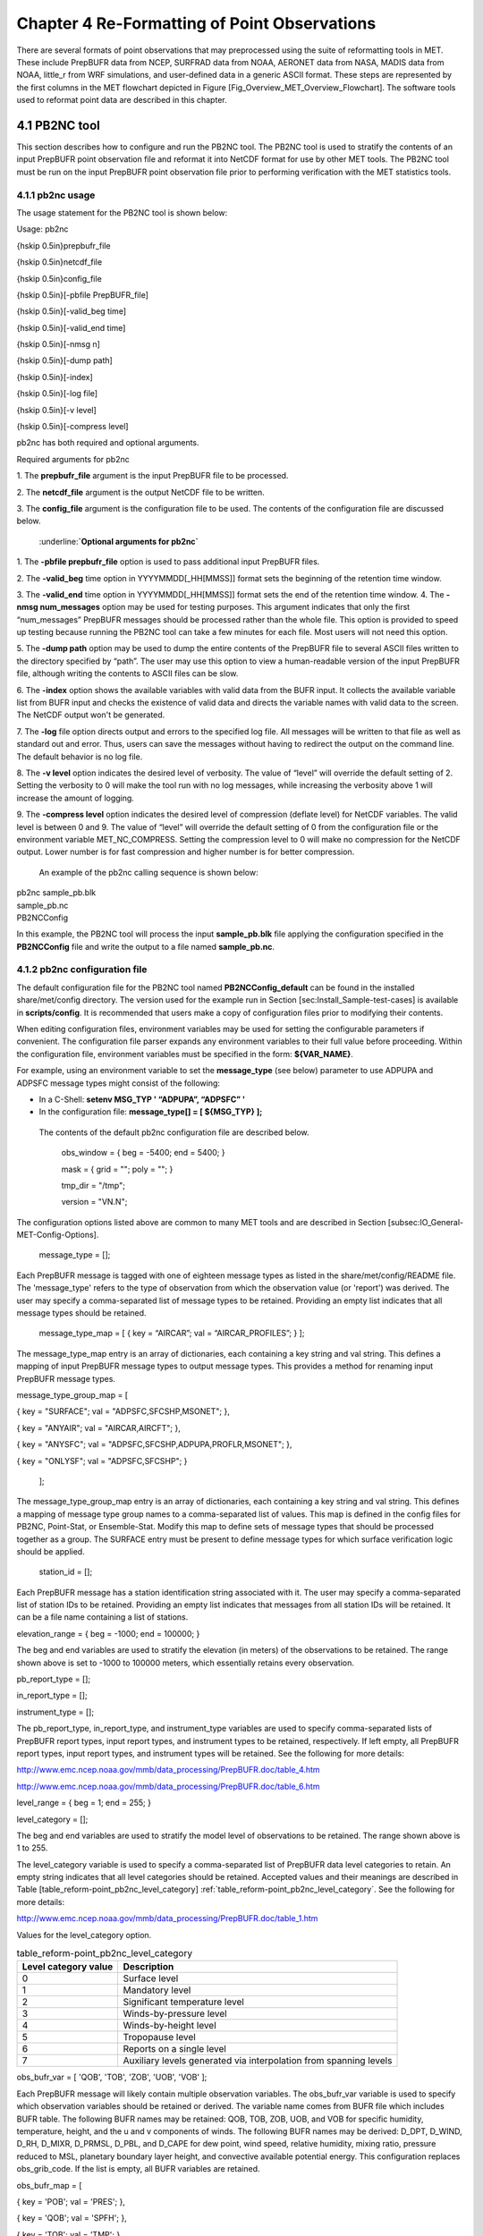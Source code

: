 .. _reformat_point:

Chapter 4 Re-Formatting of Point Observations
=============================================

There are several formats of point observations that may preprocessed using the suite of reformatting tools in MET. These include PrepBUFR data from NCEP, SURFRAD data from NOAA, AERONET data from NASA, MADIS data from NOAA, little_r from WRF simulations, and user-defined data in a generic ASCII format. These steps are represented by the first columns in the MET flowchart depicted in Figure [Fig_Overview_MET_Overview_Flowchart]. The software tools used to reformat point data are described in this chapter.

4.1 PB2NC tool
______________

This section describes how to configure and run the PB2NC tool. The PB2NC tool is used to stratify the contents of an input PrepBUFR point observation file and reformat it into NetCDF format for use by other MET tools. The PB2NC tool must be run on the input PrepBUFR point observation file prior to performing verification with the MET statistics tools.

4.1.1 pb2nc usage
~~~~~~~~~~~~~~~~~

The usage statement for the PB2NC tool is shown below:

Usage: pb2nc

{\hskip 0.5in}prepbufr_file

{\hskip 0.5in}netcdf_file

{\hskip 0.5in}config_file

{\hskip 0.5in}[-pbfile PrepBUFR_file]

{\hskip 0.5in}[-valid_beg time]

{\hskip 0.5in}[-valid_end time]

{\hskip 0.5in}[-nmsg n]

{\hskip 0.5in}[-dump path]

{\hskip 0.5in}[-index]

{\hskip 0.5in}[-log file]

{\hskip 0.5in}[-v level]

{\hskip 0.5in}[-compress level]

pb2nc has both required and optional arguments.

Required arguments for pb2nc

1.
The **prepbufr_file** argument is the input PrepBUFR file to be processed.

2.
The **netcdf_file** argument is the output NetCDF file to be written.

3.
The **config_file** argument is the configuration file to be used. The contents of the configuration file are discussed below.

	:underline:**`Optional arguments for pb2nc`**

1.
The **-pbfile prepbufr_file** option is used to pass additional input PrepBUFR files.

2.
The **-valid_beg** time option in YYYYMMDD[_HH[MMSS]] format sets the beginning of the retention time window.

3.
The **-valid_end** time option in YYYYMMDD[_HH[MMSS]] format sets the end of the retention time window.
4.
The **-nmsg num_messages** option may be used for testing purposes. This argument indicates that only the first “num_messages” PrepBUFR messages should be processed rather than the whole file. This option is provided to speed up testing because running the PB2NC tool can take a few minutes for each file. Most users will not need this option.

5.
The **-dump path** option may be used to dump the entire contents of the PrepBUFR file to several ASCII files written to the directory specified by “path”. The user may use this option to view a human-readable version of the input PrepBUFR file, although writing the contents to ASCII files can be slow.

6.
The **-index** option shows the available variables with valid data from the BUFR input. It collects the available variable list from BUFR input and checks the existence of valid data and directs the variable names with valid data to the screen. The NetCDF output won't be generated.

7.
The **-log** file option directs output and errors to the specified log file. All messages will be written to that file as well as standard out and error. Thus, users can save the messages without having to redirect the output on the command line. The default behavior is no log file.

8.
The **-v level** option indicates the desired level of verbosity. The value of “level” will override the default setting of 2. Setting the verbosity to 0 will make the tool run with no log messages, while increasing the verbosity above 1 will increase the amount of logging.

9.
The **-compress level** option indicates the desired level of compression (deflate level) for NetCDF variables. The valid level is between 0 and 9. The value of “level” will override the default setting of 0 from the configuration file or the environment variable MET_NC_COMPRESS. Setting the compression level to 0 will make no compression for the NetCDF output. Lower number is for fast compression and higher number is for better compression.

    An example of the pb2nc calling sequence is shown below:

|				    pb2nc sample_pb.blk \

|				    sample_pb.nc \

|				    PB2NCConfig

In this example, the PB2NC tool will process the input **sample_pb.blk** file applying the configuration specified in the **PB2NCConfig** file and write the output to a file named **sample_pb.nc**.

4.1.2 pb2nc configuration file
~~~~~~~~~~~~~~~~~~~~~~~~~~~~~~

The default configuration file for the PB2NC tool named **PB2NCConfig_default** can be found in the installed share/met/config directory. The version used for the example run in Section [sec:Install_Sample-test-cases] is available in **scripts/config**. It is recommended that users make a copy of configuration files prior to modifying their contents.

When editing configuration files, environment variables may be used for setting the configurable parameters if convenient. The configuration file parser expands any environment variables to their full value before proceeding. Within the configuration file, environment variables must be specified in the form: **${VAR_NAME}**.

For example, using an environment variable to set the **message_type** (see below) parameter to use ADPUPA and ADPSFC message types might consist of the following:

* In a C-Shell: **setenv MSG_TYP ' “ADPUPA”, “ADPSFC” '**

* In the configuration file: **message_type[] = [ ${MSG_TYP} ];**

 The contents of the default pb2nc configuration file are described below.

					obs_window = { beg  = -5400; end  = 5400; }

					mask       = { grid = "";    poly = "";   }

					tmp_dir    = "/tmp";

					version    = "VN.N";

The configuration options listed above are common to many MET tools and are described in Section [subsec:IO_General-MET-Config-Options].

					message_type = [];

Each PrepBUFR message is tagged with one of eighteen message types as listed in the share/met/config/README file. The 'message_type' refers to the type of observation from which the observation value (or 'report') was derived. The user may specify a comma-separated list of message types to be retained. Providing an empty list indicates that all message types should be retained.


					message_type_map = [ { key = “AIRCAR”; val = “AIRCAR_PROFILES”; } ];

The message_type_map entry is an array of dictionaries, each containing a key string and val string. This defines a mapping of input PrepBUFR message types to output message types. This provides a method for renaming input PrepBUFR message types.




message_type_group_map = [


{ key = "SURFACE"; val = "ADPSFC,SFCSHP,MSONET";               },


{ key = "ANYAIR";  val = "AIRCAR,AIRCFT";                      },


{ key = "ANYSFC";  val = "ADPSFC,SFCSHP,ADPUPA,PROFLR,MSONET"; },


{ key = "ONLYSF";  val = "ADPSFC,SFCSHP";                      }

						    ];

The message_type_group_map entry is an array of dictionaries, each containing a key string and val string. This defines a mapping of message type group names to a comma-separated list of values. This map is defined in the config files for PB2NC, Point-Stat, or Ensemble-Stat. Modify this map to define sets of message types that should be processed together as a group. The SURFACE entry must be present to define message types for which surface verification logic should be applied.


			  station_id = [];

Each PrepBUFR message has a station identification string associated with it. The user may specify a comma-separated list of station IDs to be retained. Providing an empty list indicates that messages from all station IDs will be retained. It can be a file name containing a list of stations.




elevation_range = { beg = -1000; end = 100000; }


The beg and end variables are used to stratify the elevation (in meters) of the observations to be retained. The range shown above is set to -1000 to 100000 meters, which essentially retains every observation.


pb_report_type  = [];


in_report_type  = [];


instrument_type = [];

						  
The pb_report_type, in_report_type, and instrument_type variables are used to specify comma-separated lists of PrepBUFR report types, input report types, and instrument types to be retained, respectively. If left empty, all PrepBUFR report types, input report types, and instrument types will be retained. See the following for more details:


http://www.emc.ncep.noaa.gov/mmb/data_processing/PrepBUFR.doc/table_4.htm


http://www.emc.ncep.noaa.gov/mmb/data_processing/PrepBUFR.doc/table_6.htm




level_range    = { beg = 1; end = 255; }


level_category = [];


The beg and end variables are used to stratify the model level of observations to be retained. The range shown above is 1 to 255.


The level_category variable is used to specify a comma-separated list of PrepBUFR data level categories to retain. An empty string indicates that all level categories should be retained. Accepted values and their meanings are described in Table [table_reform-point_pb2nc_level_category] :ref:`table_reform-point_pb2nc_level_category`. See the following for more details:


http://www.emc.ncep.noaa.gov/mmb/data_processing/PrepBUFR.doc/table_1.htm


Values for the level_category option.

.. list-table:: table_reform-point_pb2nc_level_category
   :widths: auto
   :header-rows: 1

   * - Level category value
     - Description
   * - 0
     - Surface level
   * - 1
     - Mandatory level
   * - 2
     - Significant temperature level
   * - 3
     - Winds-by-pressure level
   * - 4
     - Winds-by-height level 
   * - 5
     - Tropopause level 
   * - 6
     - Reports on a single level     
   * - 7
     - Auxiliary levels generated via interpolation from spanning levels
       

obs_bufr_var = [ 'QOB', 'TOB', 'ZOB', 'UOB', 'VOB' ];


Each PrepBUFR message will likely contain multiple observation variables. The obs_bufr_var variable is used to specify which observation variables should be retained or derived. The variable name comes from BUFR file which includes BUFR table. The following BUFR names may be retained: QOB, TOB, ZOB, UOB, and VOB for specific humidity, temperature, height, and the u and v components of winds. The following BUFR names may be derived: D_DPT, D_WIND, D_RH, D_MIXR, D_PRMSL, D_PBL, and D_CAPE for dew point, wind speed, relative humidity, mixing ratio, pressure reduced to MSL, planetary boundary layer height, and convective available potential energy. This configuration replaces obs_grib_code. If the list is empty, all BUFR variables are retained.




obs_bufr_map = [


{ key = 'POB';      val = 'PRES';  },


{ key = 'QOB';      val = 'SPFH';  },


{ key = 'TOB';      val = 'TMP';   },


{ key = 'ZOB';      val = 'HGT';   },


{ key = 'UOB';      val = 'UGRD';  },


{ key = 'VOB';      val = 'VGRD';  },


{ key = 'D_DPT';    val = 'DPT';   },


{ key = 'D_WDIR';   val = 'WDIR';  },


{ key = 'D_WIND';   val = 'WIND';  },


{ key = 'D_RH';     val = 'RH';    },


{ key = 'D_MIXR';   val = 'MIXR';  },


{ key = 'D_PRMSL';  val = 'PRMSL'; },


{ key = 'D_PBL';    val = 'PBL';   },


{ key = 'D_CAPE';   val = 'CAPE';  }


];


The BUFR variable names are not shared with other forecast data. This map is used to convert the BUFR name to the common name, like GRIB2. It allows to share the configuration for forecast data with PB2NC observation data. If there is no mapping, the BUFR variable name will be saved to output NetCDF file.




quality_mark_thresh = 2;


Each observation has a quality mark value associated with it. The quality_mark_thresh is used to stratify out which quality marks will be retained. The value shown above indicates that only observations with quality marks less than or equal to 2 will be retained.




event_stack_flag = TOP;


A PrepBUFR message may contain duplicate observations with different quality mark values. Theevent_stack_flag indicates whether to use the observations at the top of the event stack (observation values have had more quality control processing applied) or the bottom of the event stack (observation values have had no quality control processing applied). The flag value of TOP listed above indicates the observations with the most amount of quality control processing should be used, the BOTTOM option uses the data closest to raw values.




time_summary = {


flag       = FALSE;


raw_data   = FALSE;


beg        = "000000";


end        = "235959";


step       = 300;


width      = 600;


// width   = { beg = -300; end = 300; }


grib_code  = [];


obs_var    = [ "TMP", "WDIR", "RH" ];


type       = [ "min", "max", "range", "mean", "stdev", "median", "p80" ];


vld_freq   = 0;


vld_thresh = 0.0;


}


The time_summary dictionary enables additional processing for observations with high temporal resolution. The flag entry toggles the time_summary on (TRUE) and off (FALSE). If the raw_data flag is set to TRUE, then both the individual observation values and the derived time summary value will be written to the output. If FALSE, only the summary values are written. Observations may be summarized across the user specified time period defined by the beg and end entries in HHMMSS format. The step entry defines the time between intervals in seconds. The width entry specifies the summary interval in seconds. It may either be set as an integer number of seconds for a centered time interval or a dictionary with beginning and ending time offsets in seconds.


This example listed above does a 10-minute time summary (width = 600;) every 5 minutes (step = 300;) throughout the day (beg = “000000”; end = 235959”;). The first interval will be from 23:55:00 the previous day through 00:04:59 of the current day. The second interval will be from 0:00:00 through 00:09:59. And so on.


The two width settings listed above are equivalent. Both define a centered 10-minute time interval. Use the beg and end entries to define uncentered time intervals. The following example requests observations for one hour prior:


width = { beg = -3600; end = 0; }


The summaries will only be calculated for the observations specified in the grib_code or obs_var entries. The grib_code entry is an array of integers while the obs_var entries is an array of strings. The supported summaries are min (minimum), max (maximum), range, mean, stdev (standard deviation), median and p## (percentile, with the desired percentile value specified in place of ##). If multiple summaries are selected in a single run, a string indicating the summary method applied will be appended to the output message type.


The vld_freq and vld_thresh entries specify the required ratio of valid data for an output time summary value to be computed. This option is only applied when these entries are set to non-zero values. The vld_freq entry specifies the expected frequency of observations in seconds. The width of the time window is divided by this frequency to compute the expected number of observations for the time window. The actual number of valid observations is divided by the expected number to compute the ratio of valid data. An output time summary value will only be written if that ratio is greater than or equal to the vld_thresh entry. Detailed information about which observations are excluded is provided at debug level 4.

4.1.3 pb2nc output
~~~~~~~~~~~~~~~~~~

Each NetCDF file generated by the PB2NC tool contains the dimensions and variables shown in Tables [table_reform-point_pb2nc_output_dim] and [table_reform-point_pb2nc_output_vars].

.. list-table:: NetCDF file dimensions for pb2n output pb2n NetCDF DIMENSIONS
   :widths: auto
   :header-rows: 1

   * - pb2nc NetCDF DIMENSIONS
     - 
   * - **NetCDF Dimension**
     - **Description**
   * - mxstr, mxstr2, mxstr3
     - Maximum string lengths (16, 40, and 80)
   * - nobs
     - Number of PrepBUFR observations in the file (UNLIMITED)
   * - nhdr, npbhdr
     - Number of PrepBUFR messages in the file (variable)
   * - nhdr_typ, nhdr_sid, nhdr_vld
     - Number of unique header message type, station ID, and valid time strings (variable)
   * - nobs_qty
     - Number of unique quality control strings (variable)
   * - obs_var_num
     - Number of unique observation variable types (variable)							 


Table 4.3 NetCDF file dimensions for pb2nc output.NetCDF variables in pb2nc output.

.. list-table:: table_reform-point_pb2nc_level_category
   :widths: auto
   :header-rows: 1
		 
   * - pb2nc NetCDF VARIABLES
     -
     -
   * - **NetCDF Variable**
     - **Dimension**
     - **Description**
   * - obs_qty
     - nobs
     - Integer value of the n_obs_qty dimension for the observation quality control string.
   * - obs_hid
     - nobs
     - Integer value of the nhdr dimension for the header arrays with which this observation is associated.
   * - obs_vid
     - nobs
     - Integer value of the obs_var_num dimension for the observation variable name, units, and description.
   * - obs_lvl
     - nobs
     - Floating point pressure level in hPa or accumulation interval.
   * - obs_hgt
     - nobs
     - Floating point height in meters above sea level.
   * - obs_val
     - nobs
     - Floating point observation value.
   * - hdr_typ
     - nhdr
     - Integer value of the nhdr_typ dimension for the message type string.
   * - hdr_sid
     - nhdr
     - Integer value of the nhdr_sid dimension for the station ID string.
   * - hdr_vld
     - nhdr
     - Integer value of the nhdr_vld dimension for the valid time string.
   * - hdr_lat, hdr_lon
     - nhdr
     - Floating point latitude in degrees north and longitude in degrees east.
   * - hdr_elv
     - nhdr
     - Floating point elevation of observing station in meters above sea level.
   * - hdr_prpt_typ
     - npbhdr
     - Integer PrepBUFR report type value.
   * - hdr_irpt_typ
     - npbhdr
     - Integer input report type value.
   * - hdr_inst_typ
     - npbhdr
     - Integer instrument type value.
   * - hdr_typ_table
     - nhdr_typ,
     - mxstr2 Lookup table containing unique message type strings.
   * - hdr_sid_table
     - nhdr_sid,
     - mxstr2 Lookup table containing unique station ID strings.
   * - hdr_vld_table
     - nhdr_vld, mxstr
     - Lookup table containing unique valid time strings in YYYYMMDD_HHMMSS UTC format.
   * - obs_qty_table
     - nobs_qty, mxstr
     - Lookup table containing unique quality control strings.
   * - obs_var
     - obs_var_num, mxstr
     - Lookup table containing unique observation variable names.
   * - obs_unit
     - obs_var_num, mxstr2
     - Lookup table containing a units string for the unique observation variable names in obs_var.
   * - obs_desc
     - obs_var_num, mxstr3
     - Lookup table containing a description string for the unique observation variable names in obs_var.


4.2 ASCII2NC tool
_________________

This section describes how to run the ASCII2NC tool. The ASCII2NC tool is used to reformat ASCII point observations into the NetCDF format expected by the Point-Stat tool. For those users wishing to verify against point observations that are not available in PrepBUFR format, the ASCII2NC tool provides a way of incorporating those observations into MET. If the ASCII2NC tool is used to perform a reformatting step, no configuration file is needed. However, for more complex processing, such as summarizing time series observations, a configuration file may be specified. For details on the configuration file options, see the share/met/config/README file and example configuration files distributed with the MET code.

Initial versions of the ASCII2NC tool supported only a simple 11 column ASCII point observation format. It currently supports point observation data in the following formats: the default 11 column format, little_r format, SURFace RADiation (SURFRAD) and Integrated Surface Irradiance Study (ISIS) formats (found at http://www.esrl.noaa.gov/gmd/grad/surfrad/), the Western Wind and Solar Integration Study (WWSIS) format, and the AErosol RObotic NEtwork (AERONET) versions 2 and 3 format (found at http://aeronet.gsfc.nasa.gov/). WWSIS data are available by request from National Renewable Energy Laboratory (NREL) in Boulder, CO.

MET version 9.0 adds support for the passing observations to ascii2nc using a Python script with the “-format python” option. An example of running ASCII2NC with Python embedding is included below.

The default ASCII point observation format consists of one row of data per observation value. Each row of data consists of 11 columns as shown in Table [table_reform-point_ascii2nc_format].

Table 4.4 Input MET ascii2nc point observation format

.. list-table:: table_reform-point_ascii2nc_format
  :widths: auto
  :header-rows: 1

  * - ascii2nc ASCII Point Observation Format
    - 
    - 
  * - **Column**
    - **Name**
    - **Description**
  * - 1
    - Message_Type
    - Text string containing the observation message type as described in the previous section on the PB2NC tool.
  * - 2
    - Station_ID
    - Text string containing the station id.
  * - 3
    - Valid_Time
    - Text string containing the observation valid time in YYYYMMDD_HHMMSS format.
  * - 4
    - Lat
    - Latitude in degrees north of the observing location.
  * - 5
    - Lon
    - Longitude in degrees east of the observation location.
  * - 6
    - Elevation
    - Elevation in msl of the observing location.
  * - 7
    - GRIB_Code or Variable_Name
    - Integer GRIB code value or variable name corresponding to this observation type.
  * - 8
    - Level
    - Pressure level in hPa or accumulation interval in hours for the observation value.
  * - 9
    - Height
    - Height in msl or agl of the observation value.
  * - 10
    - QC_String
    - Quality control value.
  * - 11
    - Observation_Value
    - Observation value in units consistent with the GRIB code definition.
      
4.2.1 ascii2nc usage
~~~~~~~~~~~~~~~~~~~~

Once the ASCII point observations have been formatted as expected, the ASCII file is ready to be processed by the ASCII2NC tool. The usage statement for ASCII2NC tool is shown below:

Usage: ascii2nc

{\hskip 0.5in}ascii_file1 [ascii_file2 ... ascii_filen]

{\hskip 0.5in}netcdf_file

{\hskip 0.5in}[-format ASCII_format]

{\hskip 0.5in}[-config file]

{\hskip 0.5in}[-mask_grid string]

{\hskip 0.5in}[-mask_poly file]

{\hskip 0.5in}[-mask_sid file|list]

{\hskip 0.5in}[-log file]

{\hskip 0.5in}[-v level]

{\hskip 0.5in}[-compress level]

ascii2nc has two required arguments and can take several optional ones.

Required arguments for ascii2nc

1. The ascii_file argument is the ASCII point observation file(s) to be processed. If using Python embedding with “-format python” provide a quoted string containing the Python script to be run followed by any command line arguments that script takes.

2. The netcdf_file argument is the NetCDF output file to be written.

Optional arguments for ascii2nc

3. The -format ASCII_format option may be set to “met_point”, “little_r”, “surfrad”, “wwsis”, “aeronet”, “aeronetv2”, “aeronetv3”, or “python”. If passing in ISIS data, use the “surfrad” format flag.

4. The -config file option is the configuration file for generating time summaries.

												   5. The -mask_grid string option is a named grid or a gridded data file to filter the point observations spatially.
												   6. The -mask_poly file option is a polyline masking file to filter the point observations spatially.
												   7. The -mask_sid file|list option is a station ID masking file or a comma-separated list of station ID's to filter the point observations spatially. See the description of the “sid” entry in [subsec:IO_General-MET-Config-Options].

8. The -log file option directs output and errors to the specified log file. All messages will be written to that file as well as standard out and error. Thus, users can save the messages without having to redirect the output on the command line. The default behavior is no log file.

9. The -v level option indicates the desired level of verbosity. The value of “level” will override the default setting of 2. Setting the verbosity to 0 will make the tool run with no log messages, while increasing the verbosity above 1 will increase the amount of logging.

10. The -compress level option indicates the desired level of compression (deflate level) for NetCDF variables. The valid level is between 0 and 9. The value of “level” will override the default setting of 0 from the configuration file or the environment variable MET_NC_COMPRESS. Setting the compression level to 0 will make no compression for the NetCDF output. Lower number is for fast compression and higher number is for better compression.

An example of the ascii2nc calling sequence is shown below:
		       ascii2nc sample_ascii_obs.txt \

		       sample_ascii_obs.nc

In this example, the ASCII2NC tool will reformat the input sample_ascii_obs.txt file into NetCDF format and write the output to a file named sample_ascii_obs.nc.

4.2.1.1 Python Embedding for Point Observations
^^^^^^^^^^^^^^^^^^^^^^^^^^^^^^^^^^^^^^^^^^^^^^^

Here is an example of processing the same set of observations but using Python embedding instead:

ascii2nc -format python \

“MET_BASE/python/read_ascii_point.py sample_ascii_obs.txt" \

sample_ascii_obs_python.nc

Please refer to Appendix [chap:App_F_Python_Embedding] for more details about Python embedding in MET.

4.2.2 ascii2nc configuration file
~~~~~~~~~~~~~~~~~~~~~~~~~~~~~~~~~

The default configuration file for the ASCII2NC tool named Ascii2NcConfig_default can be found in the installed share/met/config directory. It is recommended that users make a copy of this file prior to modifying its contents.

The ASCII2NC configuration file is optional and only necessary when defining time summaries or message type mapping for little_r data. The contents of the default ASCII2NC configuration file are described below.


version = "VN.N";

The configuration options listed above are common to many MET tools and are described in Section [subsec:IO_General-MET-Config-Options].


time_summary = { ... }


The time_summary feature was implemented to allow additional processing of observations with high temporal resolution, such as SURFRAD data every 5 minutes. This option is described in Section [subsec:pb2nc-configuration-file].




message_type_map = [


{ key = "FM-12 SYNOP";  val = "ADPSFC"; },


{ key = "FM-13 SHIP";   val = "SFCSHP"; },


{ key = "FM-15 METAR";  val = "ADPSFC"; },


{ key = "FM-18 BUOY";   val = "SFCSHP"; },


{ key = "FM-281 QSCAT"; val = "ASCATW"; },


{ key = "FM-32 PILOT";  val = "ADPUPA"; },


{ key = "FM-35 TEMP";   val = "ADPUPA"; },


{ key = "FM-88 SATOB";  val = "SATWND"; },


{ key = "FM-97 ACARS";  val = "AIRCFT"; }


];


This entry is an array of dictionaries, each containing a key string and val string which define a mapping of input strings to output message types. This mapping is currently only applied when converting input little_r report types to output message types.


4.2.3 ascii2nc output
~~~~~~~~~~~~~~~~~~~~~

The NetCDF output of the ASCII2NC tool is structured in the same way as the output of the PB2NC tool described in Section [subsec:pb2nc-output].


4.3 MADIS2NC tool
_________________


This section describes how to run the MADIS2NC tool. The MADIS2NC tool is used to reformat Meteorological Assimilation Data Ingest System (MADIS) point observations into the NetCDF format expected by the MET statistics tools. More information about MADIS data and formatting is available at http://madis.noaa.gov. Since the MADIS2NC tool simply performs a reformatting step, no configuration file is needed. The MADIS2NC tool supports many of the MADIS data types, as listed in the usage statement below. Support for additional MADIS data types may be added in the future based on user feedback.


4.3.1 madis2nc usage
~~~~~~~~~~~~~~~~~~~~


The usage statement for MADIS2NC tool is shown below:


Usage: madis2nc


{\hskip 0.5in}madis_file [madis_file2 ... madis_filen]


{\hskip 0.5in}out_file


{\hskip 0.5in}-type str


{\hskip 0.5in}[-config file]


{\hskip 0.5in}[-qc_dd list]


{\hskip 0.5in}[-lvl_dim list]


{\hskip 0.5in}[-rec_beg n]


{\hskip 0.5in}[-rec_end n]


{\hskip 0.5in}[-mask_grid string]


{\hskip 0.5in}[-mask_poly file]


{\hskip 0.5in}[-mask_sid file|list]


{\hskip 0.5in}[-log file]


{\hskip 0.5in}[-v level]


{\hskip 0.5in}[-compress level]


madis2nc has required arguments and can also take optional ones.


Required arguments for madis2nc


1. The madis_file argument is one or more input MADIS point observation files to be processed.


2. The netcdf_file argument is the NetCDF output file to be written.


3. The argument -type str is type of MADIS observations (metar, raob, profiler, maritime, mesonet or acarsProfiles).


   Optional arguments for madis2nc


4. The -config file option specifies the configuration file to generate summaries of the fields in the ASCII files.


5. The -qc_dd list option specifies a comma-separated list of QC flag values to be accepted(Z,C,S,V,X,Q,K,G,B).


6. The -lvl_dim list option specifies a comma-separated list of vertical level dimensions to be processed.


7. To specify the exact records to be processed, the -rec_beg n specifies the index of the first MADIS record to process and -rec_end n specifies the index of the last MADIS record to process. Both are zero-based.


8. The -mask_grid string option specifies a named grid or a gridded data file for filtering the point observations spatially.


9. The -mask_poly file option defines a polyline masking file for filtering the point observations spatially.


10. The -mask_sid file|list option is a station ID masking file or a comma-separated list of station ID's for filtering the point observations spatially. See the description of the “sid” entry in [subsec:IO_General-MET-Config-Options].


11. The -log file option directs output and errors to the specified log file. All messages will be written to that file as well as standard out and error. Thus, users can save the messages without having to redirect the output on the command line. The default behavior is no log file.


12. The -v level option indicates the desired level of verbosity. The value of “level” will override the default setting of 2. Setting the verbosity to 0 will make the tool run with no log messages, while increasing the verbosity will increase the amount of logging.


13. The -compress level option specifies the desired level of compression (deflate level) for NetCDF variables. The valid level is between 0 and 9. Setting the compression level to 0 will make no compression for the NetCDF output. Lower number is for fast compression and higher number is for better compression.


An example of the madis2nc calling sequence is shown below:


    madis2nc sample_madis_obs.nc \


    sample_madis_obs_met.nc -log madis.log -v 3


In this example, the MADIS2NC tool will reformat the input sample_madis_obs.nc file into NetCDF format and write the output to a file named sample_madis_obs_met.nc. Warnings and error messages will be written to the madis.log file, and the verbosity level of logging is three.


4.3.2 madis2nc configuration file
~~~~~~~~~~~~~~~~~~~~~~~~~~~~~~~~~


The default configuration file for the MADIS2NC tool named Madis2NcConfig_default can be found in the installed share/met/config directory. It is recommended that users make a copy of this file prior to modifying its contents.


The MADIS2NC configuration file is optional and only necessary when defining time summaries. The contents of the default MADIS2NC configuration file are described below.




version = "VN.N";


The configuration options listed above are common to many MET tools and are described in Section [subsec:IO_General-MET-Config-Options].




time_summary = { ... }


The time_summary dictionary is described in Section [subsec:pb2nc-configuration-file].


4.3.3 madis2nc output
~~~~~~~~~~~~~~~~~~~~~

The NetCDF output of the MADIS2NC tool is structured in the same way as the output of the PB2NC tool described in Section [subsec:pb2nc-output].


4.4 LIDAR2NC tool
_________________


The LIDAR2NC tool creates a NetCDF point observation file from a CALIPSO HDF data file. Not all of the data present in the CALIPSO file is reproduced in the output, however. Instead, the output focuses mostly on information about clouds (as opposed to aerosols) as seen by the satellite along its ground track.


4.4.1 lidar2nc usage
~~~~~~~~~~~~~~~~~~~~

The usage statement for LIDAR2NC tool is shown below:


Usage: lidar2nc


{\hskip 0.5in}lidar_file


{\hskip 0.5in}-out out_file


{\hskip 0.5in}[-log file]


{\hskip 0.5in}[-v level]


{\hskip 0.5in}[-compress level]


Unlike most of the MET tools, lidar2nc does not use a config file. Currently, the options needed to run lidar2nc are not complex enough to require one.


Required arguments for lidar2nc


1. The lidar_file argument is the input HDF lidar data file to be processed. Currently, CALIPSO files are supported but support for additional file types will be added in future releases.


2. The out_file argument is the NetCDF output file to be written.


   Optional arguments for lidar2nc


3. The -log file option directs output and errors to the specified log file. All messages will be written to that file as well as standard out and error. Thus, users can save the messages without having to redirect the output on the command line. The default behavior is no log file.

4. The -v level option indicates the desired level of verbosity. The value of “level” will override the default setting of 2. Setting the verbosity to 0 will make the tool run with no log messages, while increasing the verbosity above 1 will increase the amount of logging.

5. The -compress level option indicates the desired level of compression (deflate level) for NetCDF variables. The valid level is between 0 and 9. The value of “level” will override the default setting of 0 from the configuration file or the environment variable MET_NC_COMPRESS. Setting the compression level to 0 will make no compression for the NetCDF output. Lower number is for fast compression and higher number is for better compression.

4.4.2 lidar2nc output
~~~~~~~~~~~~~~~~~~~~~

Each observation type in the lidar2nc output is assigned a GRIB code. These are outlined in Table [lidar2nc_grib_code_table]. GRIB codes were assigned to these fields arbitrarily, with GRIB codes in the 600s denoting individual bit fields taken from the feature classification flag field in the CALIPSO file.


We will not give a detailed description of each CALIPSO data product that lidar2nc reads. Users should refer to existing CALIPSO documentation for this information. We will, however, give some explanation of how the cloud layer base and top information is encoded in the lidar2nc NetCDF output file.


Layer_Base gives the elevation in meters above ground level of the cloud base for each cloud level at each observation location. Similarly, Layer_Top gives the elevation of the top of each cloud layer. Note that if there are multiple cloud layers at a particular location, then there will be more than one base (or top) given for that location. For convenience, Min_Base and Max_Top give, respectively, the base elevation for the bottom cloud layer, and the top elevation for the top cloud layer. For these data types, there will be only one value per observation location regardless of how many cloud layers there are at that location.


Table 4.5 lidar2nc GRIB codes and their meaning, units, and abbreviations

.. list-table:: lidar2nc_grib_code_table
  :widths: auto
  :header-rows: 1

  * - GRIB Code
    - Meaning
    - Units
    - Abbreviation
  * - 500
    - Number of Cloud Layers
    - NA
    - NLayers
  * - 501
    - Cloud Layer Base AGL
    - m
    - Layer_Base
  * - 502
    - Cloud Layer Top AGL
    - m
    - Layer_Top
  * - 503
    - Cloud Opacity
    - %
    - Opacity
  * - 504
    - CAD Score
    - NA
    - CAD_Score
  * - 505
    - Minimum Cloud Base AGL
    - m
    - Min_Base
  * - 506
    - Maximum Cloud Top AGL
    - m
    - Max_Top
  * - 600
    - Feature Type
    - NA
    - Feature_Type
  * - 601
    - Ice/Water Phase
    - NA
    - Ice_Water_Phase
  * - 602
    - Feature Sub-Type
    - NA
    - Feature_Sub_Type
  * - 603
    - Cloud/Aerosol/PSC Type QA
    - NA
    - Cloud_Aerosol_PSC_Type_QA
  * - 604
    - Horizontal Averaging
    - NA
    - Horizontal_Averaging
      

4.5 Point2Grid tool
___________________

The Point2Grid tool takes point observations from a NetCDF output file from one of the four previously mentioned MET tools (ascii2nc, madis2nc, pb2nc, lidar2nc) and creates a gridded NetCDF file. The other point observations are GOES-16/17 input files in NetCDF format (especially, Aerosol Optical Depth. Future development will include support for reading input files not produced from MET tools.


4.5.1 point2grid usage
~~~~~~~~~~~~~~~~~~~~~~

The usage statement for the Point2Grid tool is shown below:


Usage: point2grid


{\hskip 0.5in}input_filename


{\hskip 0.5in}to_grid


{\hskip 0.5in}output_filename


{\hskip 0.5in}-field string


{\hskip 0.5in}[-config file]


{\hskip 0.5in}[-qc flags]


{\hskip 0.5in}[-adp adp_file_name]


{\hskip 0.5in}[-method type]


{\hskip 0.5in}[-gaussian_dx n]


{\hskip 0.5in}[-gaussian_radius n]


{\hskip 0.5in}[-prob_cat_thresh string]


{\hskip 0.5in}[-vld_thresh n]


{\hskip 0.5in}[-name list]


{\hskip 0.5in}[-log file]


{\hskip 0.5in}[-v level]


{\hskip 0.5in}[-compress level]


Required arguments for point2grid


1. The input_filename argument indicates the name of the input NetCDF file to be processed. Currently, only NetCDF files produced from the ascii2nc, madis2nc, pb2nc, and lidar2nc are supported. And AOD dataset from GOES16/17 are supported, too. Support for additional file types will be added in future releases.

2. The to_grid argument defines the output grid as: (1) a named grid, (2) the path to a gridded data file, or (3) an explicit grid specification string.


3. The output_filename argument is the name of the output NetCDF file to be written.


4. The -field string argument is a string that defines the data to be regridded. It may be used multiple times. If -adp option is given (for AOD data from GOES16/17), the name consists with the variable name from the input data file and the variable name from ADP data file (for example, “AOD_Smoke” or “AOD_Dust”: getting AOD variable from the input data and applying smoke or dust variable from ADP data file).


   Optional arguments for point2grid


5. The -config file option is the configuration file to be used.

6. The -qc flags option specifies a comma-separated list of quality control (QC) flags, for example “0,1”. This should only be applied if grid_mapping is set to “goes_imager_projection” and the QC variable exists.

7. The -adp adp_file_name option provides an additional Aerosol Detection Product (ADP) information on aerosols, dust, and smoke. This option is ignored if the requested variable is not AOD (“AOD_Dust” or “AOD_Smoke”) from GOES16/17. The gridded data is filtered by the presence of dust/smoke. If -qc options is given, it's applied to QC of dust/smoke, too (First filtering with AOD QC values and the second filtering with dust/smoke QC values).

8. The -method type option specifies the regridding method. The default method is UW_MEAN.

9. The -gaussian_dx n option defines the distance interval for Gaussian smoothing. The default is 81.271 km. Ignored if the method is not GAUSSIAN.


10. The -gaussian_radius n option defines the radius of influence for Gaussian interpolation. The default is 120. Ignored if the method is not GAUSSIAN.


11.The -prob_cat_thresh string option sets the threshold to compute the probability of occurrence. The default is set to disabled. This option is relevant when calculating practically perfect forecasts.


12. The -vld_thresh n option sets the required ratio of valid data for regridding. The default is 0.5.


13. The -name list option specifies a comma-separated list of output variable names for each field specified.


14. The -log file option directs output and errors to the specified log file. All messages will be written to that file as well as standard out and error. Thus, users can save the messages without having to redirect the output on the command line. The default behavior is no log file.


15. The -v level option indicates the desired level of verbosity. The value of “level” will override the default setting of 2. Setting the verbosity to 0 will make the tool run with no log messages, while increasing the verbosity above 1 will increase the amount of logging.


16. The -compress level option indicates the desired level of compression (deflate level) for NetCDF variables. The valid level is between 0 and 9. The value of “level” will override the default setting of 0 from the configuration file or the environment variable MET_NC_COMPRESS. Setting the compression level to 0 will make no compression for the NetCDF output. Lower number is for fast compression and higher number is for better compression.


For the GOES-16 and GOES-17 data, the computing lat/long is time consuming. So the computed coordinate (lat/long) is saved into the NetCDF file to the environment variable MET_TMP_DIR or /tmp if MET_TMP_DIR is not defined. The computing lat/long step can be skipped if the coordinate file is given through the environment variable MET_GEOSTATIONARY_DATA. An example of call point2grid to process GOES-16 AOD data is shown below:


point2grid \


OR_ABI-L2-AODC-M3_G16_s20181341702215_e20181341704588_c20181341711418.nc \


G212 \


regrid_data_plane_GOES-16_AOD_TO_G212.nc \


-field 'name="AOD"; level="(*,*)";' \


-qc 0,1,2


-method MAX -v 1


When processing GOES-16 data, the -qc option may also be used to specify the acceptable quality control flag values. The example above regrids the GOES-16 AOD values to NCEP Grid number 212 (which QC flags are high, medium, and low), writing to the output the maximum AOD value falling inside each grid box.


4.5.2 point2grid output
~~~~~~~~~~~~~~~~~~~~~~~

The point2grid tool will output a gridded NetCDF file containing the following:


1. Latitude


2. Longitude


3. The variable specified in the -field string regridded to the grid defined in the to_grid argument.


4. The count field which represents the number of point observations that were included calculating the value of the variable at that grid cell.


5. The mask field which is a binary field representing the presence or lack thereof of point observations at that grid cell. A value of “1” indicates that there was at least one point observation within the bounds of that grid cell and a value of “0” indicates the lack of point observations at that grid cell.


6. The probability field which is the probability of the event defined by the -prob_cat_thresh command line option. The output variable name includes the threshold used to define the probability. Ranges from 0 to 1.


7. The probability mask field which is a binary field that represents whether or not there is probability data at that grid point. Can be either “0” or “1” with “0” meaning the probability value does not exist and a value of “1” meaning that the probability value does exist. 
